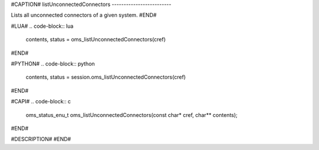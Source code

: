 #CAPTION#
listUnconnectedConnectors
-------------------------

Lists all unconnected connectors of a given system.
#END#

#LUA#
.. code-block:: lua

  contents, status = oms_listUnconnectedConnectors(cref)

#END#

#PYTHON#
.. code-block:: python

  contents, status = session.oms_listUnconnectedConnectors(cref)

#END#

#CAPI#
.. code-block:: c

  oms_status_enu_t oms_listUnconnectedConnectors(const char* cref, char** contents);

#END#

#DESCRIPTION#
#END#

